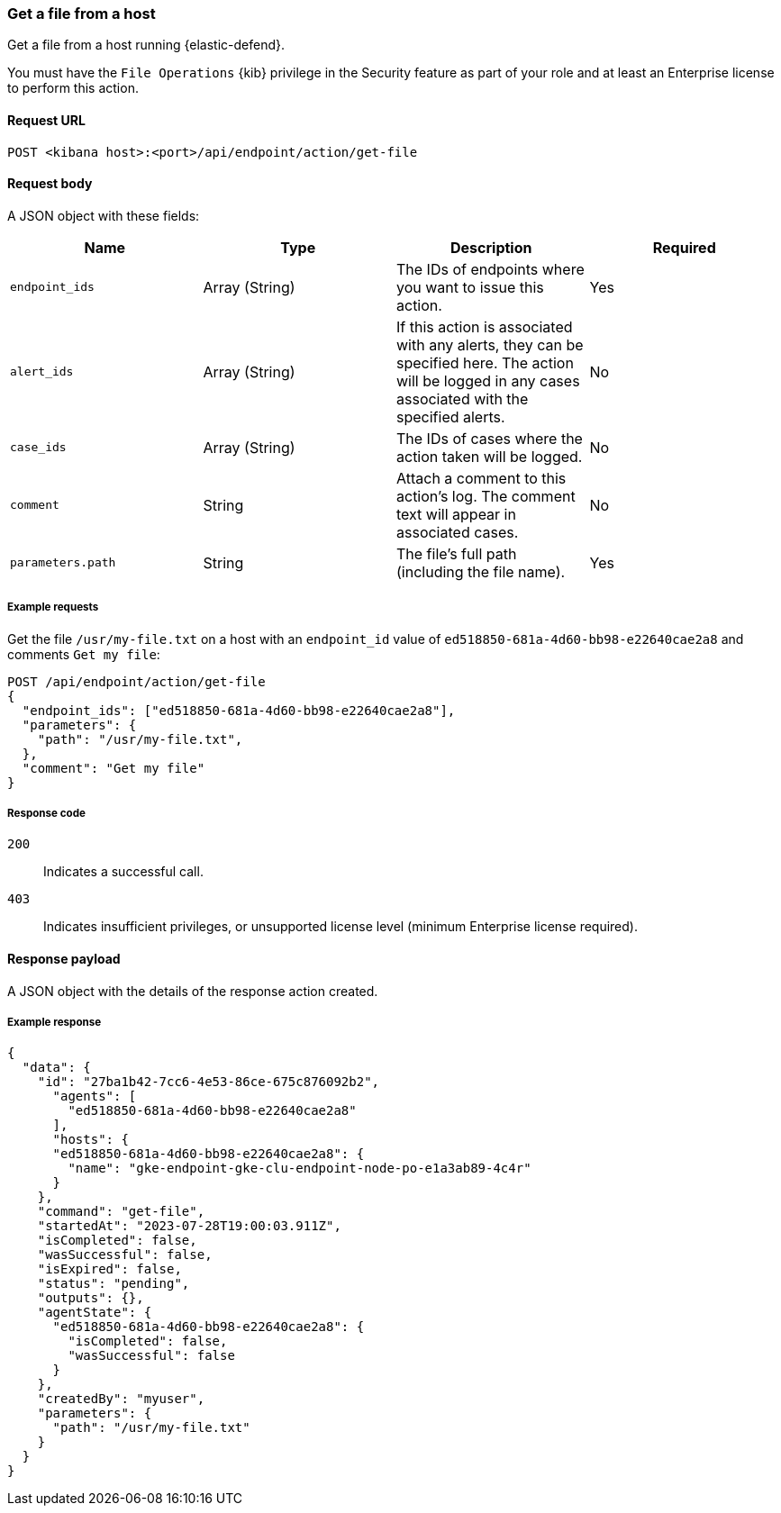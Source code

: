 [[get-file-api]]
=== Get a file from a host

Get a file from a host running {elastic-defend}.

You must have the `File Operations` {kib} privilege in the Security feature as part of your role and at least an Enterprise license to perform this action.

==== Request URL

`POST <kibana host>:<port>/api/endpoint/action/get-file`

==== Request body

A JSON object with these fields:

[width="100%",options="header"]
|==============================================
|Name |Type |Description |Required

|`endpoint_ids` |Array (String) |The IDs of endpoints where you want to issue this action. |Yes
|`alert_ids` |Array (String) |If this action is associated with any alerts, they can be specified here. The action will be logged in any cases associated with the specified alerts. |No
|`case_ids` |Array (String) |The IDs of cases where the action taken will be logged. |No
|`comment` |String |Attach a comment to this action's log. The comment text will appear in associated cases. |No
|`parameters.path` |String |The file’s full path (including the file name). |Yes
|==============================================


===== Example requests

Get the file `/usr/my-file.txt` on a host with an `endpoint_id` value of `ed518850-681a-4d60-bb98-e22640cae2a8` and comments `Get my file`:

[source,sh]
--------------------------------------------------
POST /api/endpoint/action/get-file
{
  "endpoint_ids": ["ed518850-681a-4d60-bb98-e22640cae2a8"],
  "parameters": {
    "path": "/usr/my-file.txt",
  },
  "comment": "Get my file"
}
--------------------------------------------------


===== Response code

`200`::
   Indicates a successful call.

`403`::
	Indicates insufficient privileges, or unsupported license level (minimum Enterprise license required).

==== Response payload

A JSON object with the details of the response action created.

===== Example response

[source,json]
--------------------------------------------------
{
  "data": {
    "id": "27ba1b42-7cc6-4e53-86ce-675c876092b2",
      "agents": [
        "ed518850-681a-4d60-bb98-e22640cae2a8"
      ],
      "hosts": {
      "ed518850-681a-4d60-bb98-e22640cae2a8": {
        "name": "gke-endpoint-gke-clu-endpoint-node-po-e1a3ab89-4c4r"
      }
    },
    "command": "get-file",
    "startedAt": "2023-07-28T19:00:03.911Z",
    "isCompleted": false,
    "wasSuccessful": false,
    "isExpired": false,
    "status": "pending",
    "outputs": {},
    "agentState": {
      "ed518850-681a-4d60-bb98-e22640cae2a8": {
        "isCompleted": false,
        "wasSuccessful": false
      }
    },
    "createdBy": "myuser",
    "parameters": {
      "path": "/usr/my-file.txt"
    }
  }
}

--------------------------------------------------
